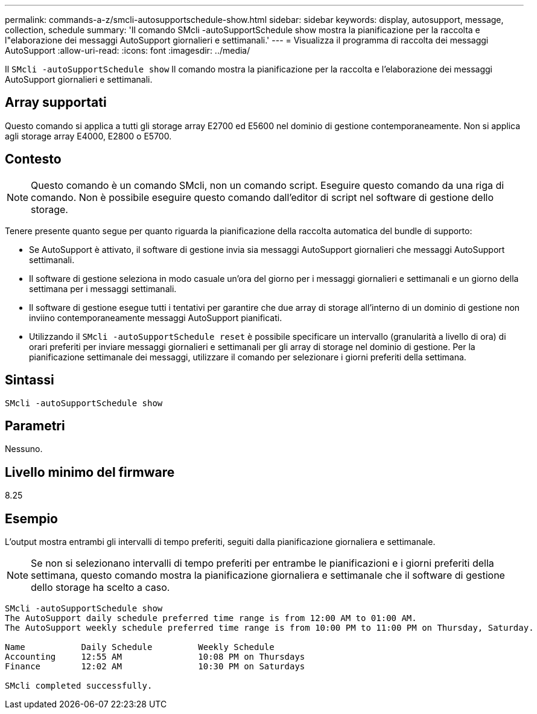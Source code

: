 ---
permalink: commands-a-z/smcli-autosupportschedule-show.html 
sidebar: sidebar 
keywords: display, autosupport, message, collection, schedule 
summary: 'Il comando SMcli -autoSupportSchedule show mostra la pianificazione per la raccolta e l"elaborazione dei messaggi AutoSupport giornalieri e settimanali.' 
---
= Visualizza il programma di raccolta dei messaggi AutoSupport
:allow-uri-read: 
:icons: font
:imagesdir: ../media/


[role="lead"]
Il `SMcli -autoSupportSchedule show` Il comando mostra la pianificazione per la raccolta e l'elaborazione dei messaggi AutoSupport giornalieri e settimanali.



== Array supportati

Questo comando si applica a tutti gli storage array E2700 ed E5600 nel dominio di gestione contemporaneamente. Non si applica agli storage array E4000, E2800 o E5700.



== Contesto

[NOTE]
====
Questo comando è un comando SMcli, non un comando script. Eseguire questo comando da una riga di comando. Non è possibile eseguire questo comando dall'editor di script nel software di gestione dello storage.

====
Tenere presente quanto segue per quanto riguarda la pianificazione della raccolta automatica del bundle di supporto:

* Se AutoSupport è attivato, il software di gestione invia sia messaggi AutoSupport giornalieri che messaggi AutoSupport settimanali.
* Il software di gestione seleziona in modo casuale un'ora del giorno per i messaggi giornalieri e settimanali e un giorno della settimana per i messaggi settimanali.
* Il software di gestione esegue tutti i tentativi per garantire che due array di storage all'interno di un dominio di gestione non inviino contemporaneamente messaggi AutoSupport pianificati.
* Utilizzando il `SMcli -autoSupportSchedule reset` è possibile specificare un intervallo (granularità a livello di ora) di orari preferiti per inviare messaggi giornalieri e settimanali per gli array di storage nel dominio di gestione. Per la pianificazione settimanale dei messaggi, utilizzare il comando per selezionare i giorni preferiti della settimana.




== Sintassi

[source, cli]
----
SMcli -autoSupportSchedule show
----


== Parametri

Nessuno.



== Livello minimo del firmware

8.25



== Esempio

L'output mostra entrambi gli intervalli di tempo preferiti, seguiti dalla pianificazione giornaliera e settimanale.

[NOTE]
====
Se non si selezionano intervalli di tempo preferiti per entrambe le pianificazioni e i giorni preferiti della settimana, questo comando mostra la pianificazione giornaliera e settimanale che il software di gestione dello storage ha scelto a caso.

====
[listing]
----
SMcli -autoSupportSchedule show
The AutoSupport daily schedule preferred time range is from 12:00 AM to 01:00 AM.
The AutoSupport weekly schedule preferred time range is from 10:00 PM to 11:00 PM on Thursday, Saturday.

Name           Daily Schedule         Weekly Schedule
Accounting     12:55 AM               10:08 PM on Thursdays
Finance        12:02 AM               10:30 PM on Saturdays

SMcli completed successfully.
----